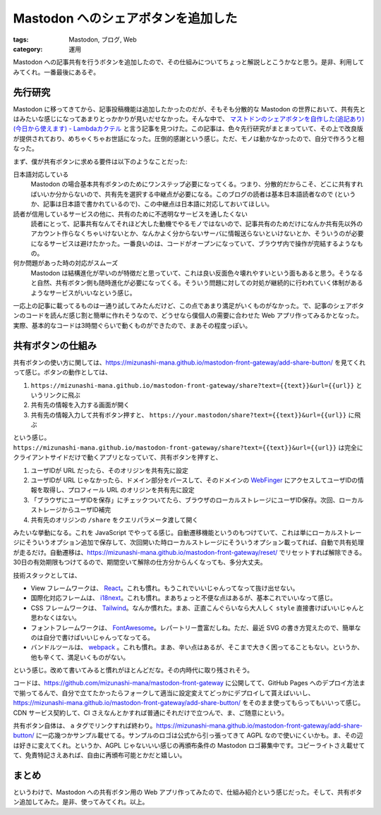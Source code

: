 Mastodon へのシェアボタンを追加した
============================================

:tags: Mastodon, ブログ, Web
:category: 運用

Mastodon への記事共有を行うボタンを追加したので、その仕組みについてちょっと解説しとこうかなと思う。是非、利用してみてくれ。一番最後にあるぞ。

先行研究
-------------

Mastodon に移ってきてから、記事投稿機能は追加したかったのだが、そもそも分散的な Mastodon の世界において、共有先とはみたいな感じになってあまりとっかかりが見いだせなかった。そんな中で、 `マストドンのシェアボタンを自作した(追記あり)(今日から使えます) - Lambdaカクテル <https://blog.3qe.us/entry/2023/01/26/220631>`_ と言う記事を見つけた。この記事は、色々先行研究がまとまっていて、その上で改良版が提供されており、めちゃくちゃお世話になった。圧倒的感謝という感じ。ただ、モノは動かなかったので、自分で作ろうと相なった。

まず、僕が共有ボタンに求める要件は以下のようなことだった:

日本語対応している
    Mastodon の場合基本共有ボタンのためにワンステップ必要になってくる。つまり、分散的だからこそ、どこに共有すればいいか分からないので、共有先を選択する中継点が必要になる。このブログの読者は基本日本語読者なので (というか、記事は日本語で書かれているので)、この中継点は日本語に対応しておいてほしい。

読者が信用しているサービスの他に、共有のために不透明なサービスを通したくない
    読者にとって、記事共有なんてそれほど大した動機でやるモノではないので、記事共有のためだけになんか共有先以外のアカウント作らなくちゃいけないとか、なんかよく分からないサーバに情報送らないといけないとか、そういうのが必要になるサービスは避けたかった。一番良いのは、コードがオープンになっていて、ブラウザ内で操作が完結するようなもの。

何か問題があった時の対応がスムーズ
    Mastodon は結構進化が早いのが特徴だと思っていて、これは良い反面色々壊れやすいという面もあると思う。そうなると自然、共有ボタン側も随時進化が必要になってくる。そういう問題に対しての対処が継続的に行われていく体制があるようなサービスがいいなという感じ。

一応上の記事に載ってるものは一通り試してみたんだけど、この点であまり満足がいくものがなかった。で、記事のシェアボタンのコードを読んだ感じ割と簡単に作れそうなので、どうせなら僕個人の需要に合わせた Web アプリ作ってみるかとなった。実際、基本的なコードは3時間ぐらいで動くものができたので、まあその程度っぽい。

共有ボタンの仕組み
----------------------

共有ボタンの使い方に関しては、https://mizunashi-mana.github.io/mastodon-front-gateway/add-share-button/ を見てくれって感じ。ボタンの動作としては、

1. ``https://mizunashi-mana.github.io/mastodon-front-gateway/share?text={{text}}&url={{url}}`` というリンクに飛ぶ
2. 共有先の情報を入力する画面が開く
3. 共有先の情報入力して共有ボタン押すと、 ``https://your.mastodon/share?text={{text}}&url={{url}}`` に飛ぶ

という感じ。 ``https://mizunashi-mana.github.io/mastodon-front-gateway/share?text={{text}}&url={{url}}`` は完全にクライアントサイドだけで動くアプリとなっていて、共有ボタンを押すと、

1. ユーザIDが URL だったら、そのオリジンを共有先に設定
2. ユーザIDが URL じゃなかったら、ドメイン部分をパースして、そのドメインの `WebFinger <https://docs.joinmastodon.org/spec/webfinger/>`_ にアクセスしてユーザIDの情報を取得し、プロフィール URL のオリジンを共有先に設定
3. 「ブラウザにユーザIDを保存」にチェックついてたら、ブラウザのローカルストレージにユーザID保存。次回、ローカルストレージからユーザID補完
4. 共有先のオリジンの ``/share`` をクエリパラメータ渡して開く

みたいな挙動になる。これを JavaScript でやってる感じ。自動遷移機能というのもつけていて、これは単にローカルストレージにそういうオプション追加で保存して、次回開いた時ローカルストレージにそういうオプション載ってれば、自動で共有処理が走るだけ。自動遷移は、https://mizunashi-mana.github.io/mastodon-front-gateway/reset/ でリセットすれば解除できる。30日の有効期限もつけてるので、期間空いて解除の仕方分からんくなっても、多分大丈夫。

技術スタックとしては、

* View フレームワークは、 `React <https://reactjs.org/>`_。これも慣れ。もうこれでいいじゃんってなって抜け出せない。
* 国際化対応フレームは、 `i18next <https://www.i18next.com/>`_。これも慣れ。まあちょっと不便な点はあるが、基本これでいいなって感じ。
* CSS フレームワークは、 `Tailwind <https://tailwindui.com/components>`_。なんか慣れた。まあ、正直こんぐらいなら大人しく ``style`` 直接書けばいいじゃんと思わなくはない。
* フォントフレームワークは、 `FontAwesome <https://fontawesome.com/>`_。レパートリー豊富だしね。ただ、最近 SVG の書き方覚えたので、簡単なのは自分で書けばいいじゃんってなってる。
* バンドルツールは、 `webpack <https://webpack.js.org/>`_ 。これも慣れ。まあ、辛い点はあるが、そこまで大きく困ってることもない。というか、他も辛くて、満足いくものがない。

という感じ。改めて書いてみると慣れがほとんどだな。その内時代に取り残されそう。

コードは、https://github.com/mizunashi-mana/mastodon-front-gateway に公開してて、GitHub Pages へのデプロイ方法まで揃ってるんで、自分で立てたかったらフォークして適当に設定変えてどっかにデプロイして貰えばいいし、https://mizunashi-mana.github.io/mastodon-front-gateway/add-share-button/ をそのまま使ってもらってもいいって感じ。CDN サービス契約して、CI さえなんとかすれば普通にそれだけで立つんで、ま、ご随意にという。

共有ボタン自体は、 ``a`` タグでリンクすれば終わり。https://mizunashi-mana.github.io/mastodon-front-gateway/add-share-button/ に一応幾つかサンプル載せてる。サンプルのロゴは公式から引っ張ってきて AGPL なので使いにくいかも。ま、その辺は好きに変えてくれ。というか、AGPL じゃないいい感じの再頒布条件の Mastodon ロゴ募集中です。コピーライトさえ載せてて、免責特記さえあれば、自由に再頒布可能とかだと嬉しい。

まとめ
----------

というわけで、Mastodon への共有ボタン用の Web アプリ作ってみたので、仕組み紹介という感じだった。そして、共有ボタン追加してみた。是非、使ってみてくれ。以上。
